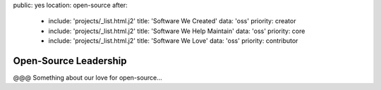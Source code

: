 public: yes
location: open-source
after:
  - include: 'projects/_list.html.j2'
    title: 'Software We Created'
    data: 'oss'
    priority: creator
  - include: 'projects/_list.html.j2'
    title: 'Software We Help Maintain'
    data: 'oss'
    priority: core
  - include: 'projects/_list.html.j2'
    title: 'Software We Love'
    data: 'oss'
    priority: contributor


Open-Source Leadership
======================

@@@ Something about our love for open-source...
